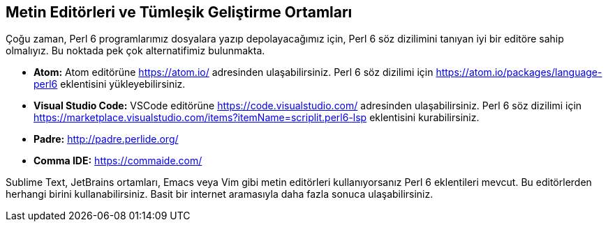 == Metin Editörleri ve Tümleşik Geliştirme Ortamları

Çoğu zaman, Perl 6 programlarımız dosyalara yazıp depolayacağımız için, Perl 6 söz dizilimini tanıyan iyi bir editöre sahip olmalıyız. Bu noktada pek çok alternatifimiz bulunmakta.

* **Atom:** Atom editörüne https://atom.io/ adresinden ulaşabilirsiniz. Perl 6 söz dizilimi için https://atom.io/packages/language-perl6 eklentisini yükleyebilirsiniz.

* **Visual Studio Code:** VSCode editörüne https://code.visualstudio.com/ adresinden ulaşabilirsiniz. Perl 6 söz dizilimi için https://marketplace.visualstudio.com/items?itemName=scriplit.perl6-lsp eklentisini kurabilirsiniz.

* **Padre:** http://padre.perlide.org/
* **Comma IDE:** https://commaide.com/

Sublime Text, JetBrains ortamları, Emacs veya Vim gibi metin editörleri kullanıyorsanız Perl 6 eklentileri mevcut. Bu editörlerden herhangi birini kullanabilirsiniz. Basit bir internet aramasıyla daha fazla sonuca ulaşabilirsiniz.